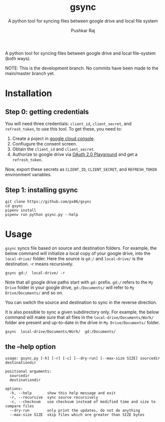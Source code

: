 #+TITLE: gsync
#+SUBTITLE: A python tool for syncing files between google drive and local file system
#+AUTHOR: Pushkar Raj
#+EMAIL: px86@protonmail.com


A python tool for syncing files between google drive and local file-system (both ways).

NOTE: This is the development branch. No commits have been made to the main/master branch yet.

* Installation

** Step 0: getting credentials

You will need three credentials: =client_id=, =client_secret=, and =refresh_token=, to use this tool.
To get these, you need to:

1. Create a poject in [[https://console.cloud.google.com/][google cloud console]].
2. Confiugure the consent screen.
3. Obtain the =client_id= and =client_secret=.
4. Authorize to google drive via [[https://developers.google.com/oauthplayground/][OAuth 2.0 Playground]] and get a =refresh_token=.

Now, export these secrets as =CLIENT_ID=, =CLIENT_SECRET=, and =REFRESH_TOKEN= environment variables.

** Step 1: installing gsync

#+begin_src shell
  git clone https://github.com/px86/gsync
  cd gsync
  pipenv install
  pipenv run python gsync.py --help
#+end_src

* Usage

=gsync= syncs file based on source and destination folders. For example, the below command will initialize a local copy of your google drive, into the =local-drive/= folder. Here the source is =gd:/= and =local-drive/= is the destination. -r means recursively.

#+begin_src shell
  gsync gd:/  local-drive/ -r
#+end_src

Note that all google drive paths start with =gd:= prefix. =gd:/= refers to the =My Drive= folder in your google drive, =gd:/Documents/= will refer to =My Drive/Documents/= and so on.

You can switch the source and destination to sync in the reverse direction.

It is also possible to sync a given subdirectory only. For example, the below command will make sure that all files in the =local-drive/Documents/Work/= folder are present and up-to-date in the drive in =My Drive/Documents/= folder.

#+begin_src shell
  gsync  local-drive/Documents/Work/  gd:/Documents/
#+end_src

** the --help option

#+begin_src shell
usage: gsync.py [-h] [-r] [-c] [--dry-run] [--max-size SIZE] sourcedir destinationdir

positional arguments:
  sourcedir
  destinationdir

options:
  -h, --help       show this help message and exit
  -r, --recursive  sync source recursively
  -c, --checksum   use checksum instead of modified time and size to compare files
  --dry-run        only print the updates, do not do anything
  --max-size SIZE  skip files which are greater than SIZE bytes
#+end_src
